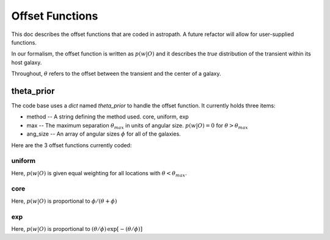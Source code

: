****************
Offset Functions
****************

This doc describes the offset functions that are coded
in astropath.  A future refactor will allow for user-supplied
functions.

In our formalism, the offset function is written as
:math:`p(w|O)`
and it describes the *true* distribution of the transient within
its host galaxy.

Throughout, :math:`{\theta}` refers to the offset between the
transient and the center of a galaxy.

theta_prior
===========

The code base uses a *dict* named *theta_prior* to handle the
offset function.  It currently holds three items:

* method -- A string defining the method used.  core, uniform, exp
* max -- The maximum separation :math:`{\theta_{max}}`
  in units of angular size.  :math:`p(w|O) = 0` for
  :math:`\theta > \theta_{max}`
* ang_size -- An array of angular sizes :math:`\phi`
  for all of the galaxies.

Here are the 3 offset functions currently coded:

uniform
+++++++

Here, :math:`p(w|O)` is given equal weighting for all locations with
:math:`\theta < \theta_{max}`.

core
++++

Here, :math:`p(w|O)` is proportional to :math:`\phi / (\theta + \phi)`

exp
+++

Here, :math:`p(w|O)` is proportional to
:math:`(\theta/\phi) \, \exp [-(\theta/\phi)]`

